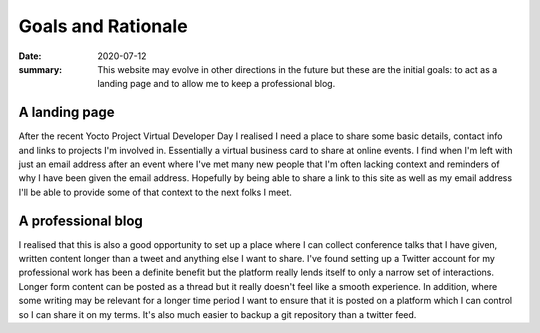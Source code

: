 Goals and Rationale
===================

:date: 2020-07-12
:summary: This website may evolve in other directions in the future but these are the initial goals: to act as a landing page and to allow me to keep a professional blog.

A landing page
--------------

After the recent Yocto Project Virtual Developer Day I realised I need a
place to share some basic details, contact info and links to projects I'm
involved in. Essentially a virtual business card to share at online events.
I find when I'm left with just an email address after an event where I've met
many new people that I'm often lacking context and reminders of why I have
been given the email address. Hopefully by being able to share a link to this
site as well as my email address I'll be able to provide some of that context
to the next folks I meet.

A professional blog
-------------------

I realised that this is also a good opportunity to set up a place where I can
collect conference talks that I have given, written content longer than a
tweet and anything else I want to share. I've found setting up a Twitter
account for my professional work has been a definite benefit but the platform
really lends itself to only a narrow set of interactions. Longer form content
can be posted as a thread but it really doesn't feel like a smooth
experience. In addition, where some writing may be relevant for a longer time
period I want to ensure that it is posted on a platform which I can control
so I can share it on my terms. It's also much easier to backup a git
repository than a twitter feed.

